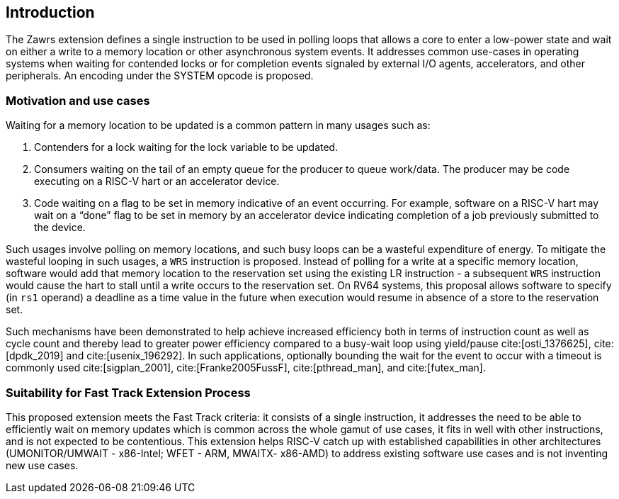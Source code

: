 [[Introduction]]
== Introduction
The Zawrs extension defines a single instruction to be used in polling loops that allows a core 
to enter a low-power state and wait on either a write to a memory location or other asynchronous
system events. It addresses common use-cases in operating systems when waiting for contended
locks or for completion events signaled by external I/O agents, accelerators, and other 
peripherals. An encoding under the SYSTEM opcode is proposed.

=== Motivation and use cases
Waiting for a memory location to be updated is a common pattern in many usages such as:

. Contenders for a lock waiting for the lock variable to be updated.

. Consumers waiting on the tail of an empty queue for the producer to queue work/data. The 
  producer may be code executing on a RISC-V hart or an accelerator device.

. Code waiting on a flag to be set in memory indicative of an event occurring. For example, 
  software on a RISC-V hart may wait on a “done” flag to be set in memory by an accelerator 
  device indicating completion of a job previously submitted to the device.

Such usages involve polling on memory locations, and such busy loops can be a wasteful 
expenditure of energy. To mitigate the wasteful looping in such usages, a `WRS` instruction is 
proposed. Instead of polling for a write at a specific memory location, software would add that 
memory location to the reservation set using the existing  LR instruction - a subsequent `WRS` 
instruction would cause the hart to stall until a write occurs to the reservation set. On RV64 
systems, this proposal allows software to specify (in `rs1` operand) a deadline as a time value 
in the future when execution would resume in absence of a store to the reservation set.

Such mechanisms have been demonstrated to help achieve increased efficiency both in terms of 
instruction count as well as cycle count and thereby lead to greater power efficiency compared 
to a busy-wait loop using yield/pause cite:[osti_1376625], cite:[dpdk_2019] and 
cite:[usenix_196292]. In such applications, optionally bounding the wait for the event to occur 
with a timeout is commonly used cite:[sigplan_2001], cite:[Franke2005FussF], cite:[pthread_man],
and cite:[futex_man].

=== Suitability for Fast Track Extension Process
This proposed extension meets the Fast Track criteria: it consists of a single instruction, it 
addresses the need to be able to efficiently wait on memory updates which is common across the 
whole gamut of  use cases, it fits in well with other instructions, and is not expected to be 
contentious. This extension helps RISC-V catch up with established capabilities in other 
architectures (UMONITOR/UMWAIT - x86-Intel; WFET - ARM, MWAITX- x86-AMD) to address existing 
software use cases and is not inventing new use cases.

